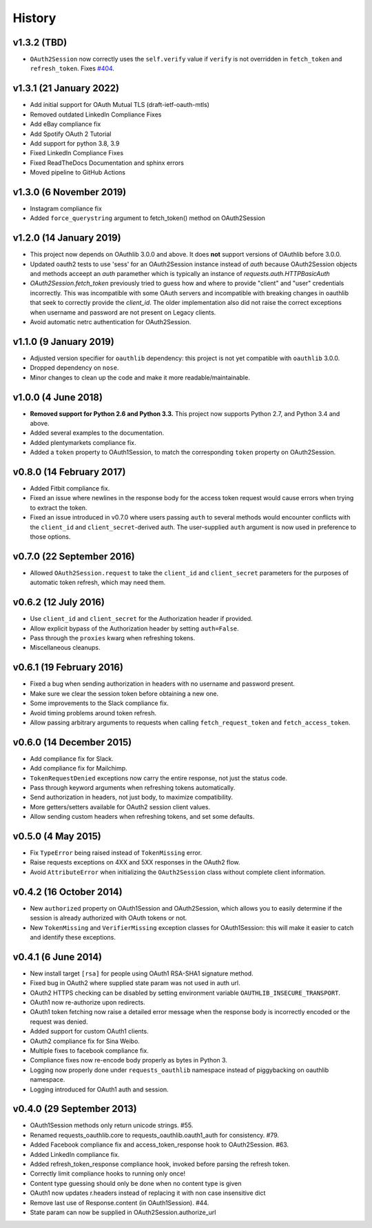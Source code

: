 History
-------

v1.3.2 (TBD)
++++++++++++++++++++++++
- ``OAuth2Session`` now correctly uses the ``self.verify`` value if ``verify``
  is not overridden in ``fetch_token`` and ``refresh_token``. Fixes `#404
  <https://github.com/requests/requests-oauthlib/issues/404>`_.

v1.3.1 (21 January 2022)
++++++++++++++++++++++++

- Add initial support for OAuth Mutual TLS (draft-ietf-oauth-mtls)
- Removed outdated LinkedIn Compliance Fixes
- Add eBay compliance fix
- Add Spotify OAuth 2 Tutorial
- Add support for python 3.8, 3.9
- Fixed LinkedIn Compliance Fixes
- Fixed ReadTheDocs Documentation and sphinx errors
- Moved pipeline to GitHub Actions

v1.3.0 (6 November 2019)
++++++++++++++++++++++++

- Instagram compliance fix
- Added ``force_querystring`` argument to fetch_token() method on OAuth2Session

v1.2.0 (14 January 2019)
++++++++++++++++++++++++

- This project now depends on OAuthlib 3.0.0 and above. It does **not** support
  versions of OAuthlib before 3.0.0.
- Updated oauth2 tests to use 'sess' for an OAuth2Session instance instead of `auth`
  because OAuth2Session objects and methods acceept an `auth` paramether which is
  typically an instance of `requests.auth.HTTPBasicAuth`
- `OAuth2Session.fetch_token` previously tried to guess how and where to provide
  "client" and "user" credentials incorrectly. This was incompatible with some
  OAuth servers and incompatible with breaking changes in oauthlib that seek to
  correctly provide the `client_id`. The older implementation also did not raise
  the correct exceptions when username and password are not present on Legacy
  clients.
- Avoid automatic netrc authentication for OAuth2Session.

v1.1.0 (9 January 2019)
+++++++++++++++++++++++

- Adjusted version specifier for ``oauthlib`` dependency: this project is
  not yet compatible with ``oauthlib`` 3.0.0.
- Dropped dependency on ``nose``.
- Minor changes to clean up the code and make it more readable/maintainable.

v1.0.0 (4 June 2018)
++++++++++++++++++++

- **Removed support for Python 2.6 and Python 3.3.**
  This project now supports Python 2.7, and Python 3.4 and above.
- Added several examples to the documentation.
- Added plentymarkets compliance fix.
- Added a ``token`` property to OAuth1Session, to match the corresponding
  ``token`` property on OAuth2Session.

v0.8.0 (14 February 2017)
+++++++++++++++++++++++++

- Added Fitbit compliance fix.
- Fixed an issue where newlines in the response body for the access token
  request would cause errors when trying to extract the token.
- Fixed an issue introduced in v0.7.0 where users passing ``auth`` to several
  methods would encounter conflicts with the ``client_id`` and
  ``client_secret``-derived auth. The user-supplied ``auth`` argument is now
  used in preference to those options.

v0.7.0 (22 September 2016)
++++++++++++++++++++++++++

- Allowed ``OAuth2Session.request`` to take the ``client_id`` and
  ``client_secret`` parameters for the purposes of automatic token refresh,
  which may need them.

v0.6.2 (12 July 2016)
+++++++++++++++++++++

- Use ``client_id`` and ``client_secret`` for the Authorization header if
  provided.
- Allow explicit bypass of the Authorization header by setting ``auth=False``.
- Pass through the ``proxies`` kwarg when refreshing tokens.
- Miscellaneous cleanups.

v0.6.1 (19 February 2016)
+++++++++++++++++++++++++

- Fixed a bug when sending authorization in headers with no username and
  password present.
- Make sure we clear the session token before obtaining a new one.
- Some improvements to the Slack compliance fix.
- Avoid timing problems around token refresh.
- Allow passing arbitrary arguments to requests when calling
  ``fetch_request_token`` and ``fetch_access_token``.

v0.6.0 (14 December 2015)
+++++++++++++++++++++++++

- Add compliance fix for Slack.
- Add compliance fix for Mailchimp.
- ``TokenRequestDenied`` exceptions now carry the entire response, not just the
  status code.
- Pass through keyword arguments when refreshing tokens automatically.
- Send authorization in headers, not just body, to maximize compatibility.
- More getters/setters available for OAuth2 session client values.
- Allow sending custom headers when refreshing tokens, and set some defaults.


v0.5.0 (4 May 2015)
+++++++++++++++++++
- Fix ``TypeError`` being raised instead of ``TokenMissing`` error.
- Raise requests exceptions on 4XX and 5XX responses in the OAuth2 flow.
- Avoid ``AttributeError`` when initializing the ``OAuth2Session`` class
  without complete client information.

v0.4.2 (16 October 2014)
++++++++++++++++++++++++
- New ``authorized`` property on OAuth1Session and OAuth2Session, which allows
  you to easily determine if the session is already authorized with OAuth tokens
  or not.
- New ``TokenMissing`` and ``VerifierMissing`` exception classes for OAuth1Session:
  this will make it easier to catch and identify these exceptions.

v0.4.1 (6 June 2014)
++++++++++++++++++++
- New install target ``[rsa]`` for people using OAuth1 RSA-SHA1 signature
  method.
- Fixed bug in OAuth2 where supplied state param was not used in auth url.
- OAuth2 HTTPS checking can be disabled by setting environment variable
  ``OAUTHLIB_INSECURE_TRANSPORT``.
- OAuth1 now re-authorize upon redirects.
- OAuth1 token fetching now raise a detailed error message when the
  response body is incorrectly encoded or the request was denied.
- Added support for custom OAuth1 clients.
- OAuth2 compliance fix for Sina Weibo.
- Multiple fixes to facebook compliance fix.
- Compliance fixes now re-encode body properly as bytes in Python 3.
- Logging now properly done under ``requests_oauthlib`` namespace instead
  of piggybacking on oauthlib namespace.
- Logging introduced for OAuth1 auth and session.

v0.4.0 (29 September 2013)
++++++++++++++++++++++++++
- OAuth1Session methods only return unicode strings. #55.
- Renamed requests_oauthlib.core to requests_oauthlib.oauth1_auth for consistency. #79.
- Added Facebook compliance fix and access_token_response hook to OAuth2Session. #63.
- Added LinkedIn compliance fix.
- Added refresh_token_response compliance hook, invoked before parsing the refresh token.
- Correctly limit compliance hooks to running only once!
- Content type guessing should only be done when no content type is given
- OAuth1 now updates r.headers instead of replacing it with non case insensitive dict
- Remove last use of Response.content (in OAuth1Session). #44.
- State param can now be supplied in OAuth2Session.authorize_url
